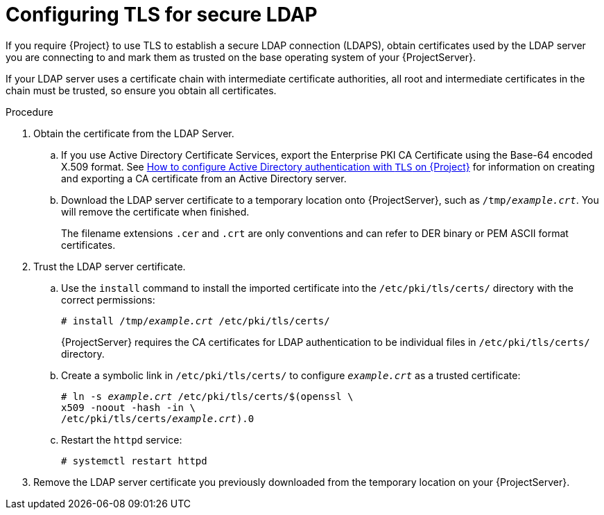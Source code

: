 [id="Configuring_TLS_for_Secure_LDAP_{context}"]
= Configuring TLS for secure LDAP

If you require {Project} to use TLS to establish a secure LDAP connection (LDAPS), obtain certificates used by the LDAP server you are connecting to and mark them as trusted on the base operating system of your {ProjectServer}.

If your LDAP server uses a certificate chain with intermediate certificate authorities, all root and intermediate certificates in the chain must be trusted, so ensure you obtain all certificates.

.Procedure
. Obtain the certificate from the LDAP Server.
.. If you use Active Directory Certificate Services, export the Enterprise PKI CA Certificate using the Base-64 encoded X.509 format.
ifndef::orcharhino[]
See https://access.redhat.com/solutions/1498773[How to configure Active Directory authentication with `TLS` on {Project}] for information on creating and exporting a CA certificate from an Active Directory server.
endif::[]
.. Download the LDAP server certificate to a temporary location onto {ProjectServer}, such as `/tmp/_example.crt_`.
You will remove the certificate when finished.
+
The filename extensions `.cer` and `.crt` are only conventions and can refer to DER binary or PEM ASCII format certificates.
. Trust the LDAP server certificate.
.. Use the `install` command to install the imported certificate into the `/etc/pki/tls/certs/` directory with the correct permissions:
+
[options="nowrap", subs="+quotes,verbatim,attributes"]
----
# install /tmp/_example.crt_ /etc/pki/tls/certs/
----
+
{ProjectServer} requires the CA certificates for LDAP authentication to be individual files in `/etc/pki/tls/certs/` directory.
.. Create a symbolic link in `/etc/pki/tls/certs/` to configure `_example.crt_` as a trusted certificate:
+
[options="nowrap", subs="+quotes,verbatim,attributes"]
----
# ln -s _example.crt_ /etc/pki/tls/certs/$(openssl \
x509 -noout -hash -in \
/etc/pki/tls/certs/_example.crt_).0
----
.. Restart the `httpd` service:
+
[options="nowrap", subs="+quotes,verbatim,attributes"]
----
# systemctl restart httpd
----
. Remove the LDAP server certificate you previously downloaded from the temporary location on your {ProjectServer}.
